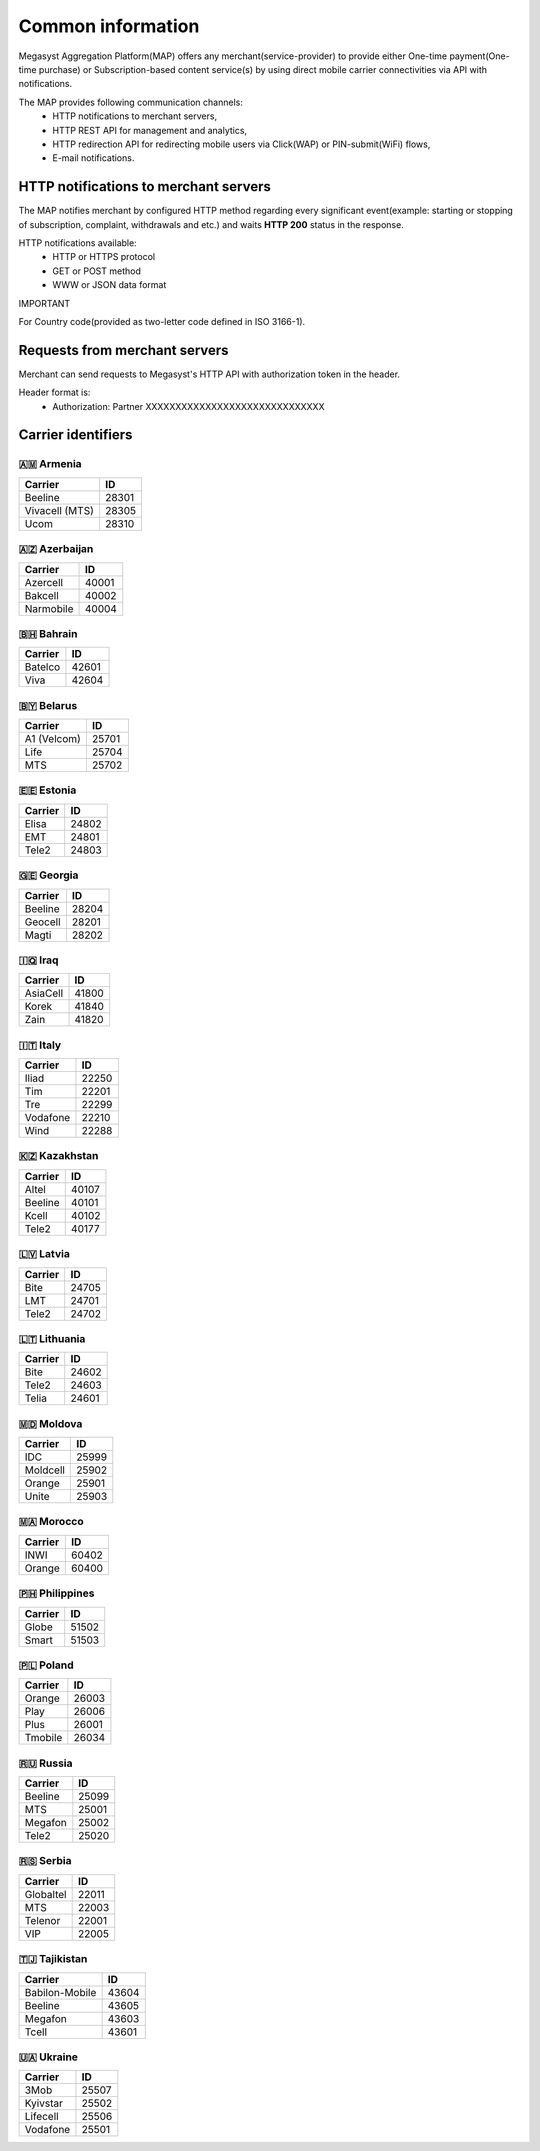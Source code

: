 ==================
Common information
==================

.. image: http://megasyst.com/images/logo.png

Megasyst Aggregation Platform(MAP) offers any merchant(service-provider) to provide either One-time payment(One-time purchase) or Subscription-based content service(s) by using direct mobile carrier connectivities via API with notifications.

The MAP provides following communication channels:
  * HTTP notifications to merchant servers,
  * HTTP REST API for management and analytics,
  * HTTP redirection API for redirecting mobile users via Click(WAP) or PIN-submit(WiFi) flows,
  * E-mail notifications.

HTTP notifications to merchant servers
-------------------------------------

The MAP notifies merchant by configured HTTP method regarding every significant event(example: starting or stopping of subscription, complaint, withdrawals and etc.) and waits **HTTP 200** status in the response.

HTTP notifications available:
  * HTTP or HTTPS protocol
  * GET or POST method
  * WWW or JSON data format

IMPORTANT

For Country code(provided as two-letter code defined in ISO 3166-1).

Requests from merchant servers
------------------------------

Merchant can send requests to Megasyst's HTTP API with authorization token in the header.

Header format is:
  * Authorization: Partner XXXXXXXXXXXXXXXXXXXXXXXXXXXXXX

Carrier identifiers
-------------------

🇦🇲 Armenia
__________

================  ==========
Carrier           ID
================  ==========
Beeline           28301
Vivacell (MTS)    28305
Ucom              28310
================  ==========

🇦🇿 Azerbaijan
_____________

================  ==========
Carrier           ID
================  ==========
Azercell          40001
Bakcell           40002
Narmobile         40004
================  ==========

🇧🇭 Bahrain
__________

================  ==========
Carrier           ID
================  ==========
Batelco           42601
Viva              42604
================  ==========

🇧🇾 Belarus
__________

================  ==========
Carrier           ID
================  ==========
A1 (Velcom)       25701
Life              25704
MTS               25702
================  ==========

🇪🇪 Estonia
__________

================  ==========
Carrier           ID
================  ==========
Elisa             24802
EMT               24801
Tele2             24803
================  ==========

🇬🇪 Georgia
__________

================  ==========
Carrier           ID
================  ==========
Beeline           28204
Geocell           28201
Magti             28202
================  ==========

🇮🇶 Iraq
________

================  ==========
Carrier           ID
================  ==========
AsiaCell          41800
Korek             41840
Zain              41820
================  ==========

🇮🇹 Italy
________

================  ==========
Carrier           ID
================  ==========
Iliad             22250
Tim               22201
Tre               22299
Vodafone          22210
Wind              22288
================  ==========

🇰🇿 Kazakhstan
_____________

================  ==========
Carrier           ID
================  ==========
Altel             40107
Beeline           40101
Kcell             40102
Tele2             40177
================  ==========

🇱🇻 Latvia
_________

================  ==========
Carrier           ID
================  ==========
Bite              24705
LMT               24701
Tele2             24702
================  ==========

🇱🇹 Lithuania
____________

================  ==========
Carrier           ID
================  ==========
Bite              24602
Tele2             24603
Telia             24601
================  ==========

🇲🇩 Moldova
__________

================  ==========
Carrier           ID
================  ==========
IDC               25999
Moldcell          25902
Orange            25901
Unite             25903
================  ==========

🇲🇦 Morocco
__________

================  ==========
Carrier           ID
================  ==========
INWI              60402
Orange            60400
================  ==========

🇵🇭 Philippines
______________

================  ==========
Carrier           ID
================  ==========
Globe             51502
Smart             51503
================  ==========

🇵🇱 Poland
_________

================  ==========
Carrier           ID
================  ==========
Orange            26003
Play              26006
Plus              26001
Tmobile           26034
================  ==========

🇷🇺 Russia
_________

================  ==========
Carrier           ID
================  ==========
Beeline           25099
MTS               25001
Megafon           25002
Tele2             25020
================  ==========

🇷🇸 Serbia
_________

================  ==========
Carrier           ID
================  ==========
Globaltel         22011
MTS               22003
Telenor           22001
VIP               22005
================  ==========

🇹🇯 Tajikistan
_____________

================  ==========
Carrier           ID
================  ==========
Babilon-Mobile    43604
Beeline           43605
Megafon           43603
Tcell             43601
================  ==========

🇺🇦 Ukraine
__________

================  ==========
Carrier           ID
================  ==========
3Mob              25507
Kyivstar          25502
Lifecell          25506
Vodafone          25501
================  ==========


